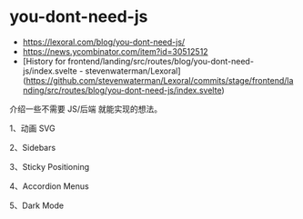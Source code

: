 * you-dont-need-js
:PROPERTIES:
:CUSTOM_ID: you-dont-need-js
:END:
- [[https://lexoral.com/blog/you-dont-need-js/]]
- [[https://news.ycombinator.com/item?id=30512512]]
- [History for frontend/landing/src/routes/blog/you-dont-need-js/index.svelte - stevenwaterman/Lexoral]([[https://github.com/stevenwaterman/Lexoral/commits/stage/frontend/landing/src/routes/blog/you-dont-need-js/index.svelte]])

介绍一些不需要 JS/后端 就能实现的想法。

1、动画 SVG

2、Sidebars

3、Sticky Positioning

4、Accordion Menus

5、Dark Mode
